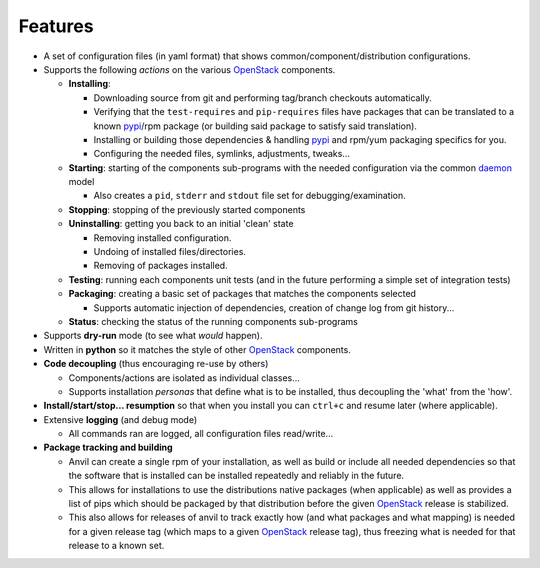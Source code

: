 ========
Features
========

-  A set of configuration files (in yaml format) that shows common/component/distribution configurations.
-  Supports the following *actions* on the various `OpenStack`_ components.

   * **Installing**:
   
     * Downloading source from git and performing tag/branch checkouts automatically.
     * Verifying that the ``test-requires`` and ``pip-requires`` files have packages that can be
       translated to a known `pypi`_/rpm package (or building said package to satisfy said translation).
     * Installing or building those dependencies & handling `pypi`_ and rpm/yum packaging specifics for you.
     * Configuring the needed  files, symlinks, adjustments, tweaks...
   
   * **Starting**: starting of the components sub-programs with
     the needed configuration via the common `daemon`_ model

     * Also creates a ``pid``, ``stderr`` and ``stdout`` file set for debugging/examination.

   * **Stopping**: stopping of the previously started components
   * **Uninstalling**: getting you back to an initial 'clean' state

     * Removing installed configuration.
     * Undoing of installed files/directories.
     * Removing of packages installed.

   * **Testing**: running each components unit tests (and in the future performing a simple set of integration tests)
   * **Packaging**: creating a basic set of packages that matches the components selected
   
     - Supports automatic injection of dependencies, creation of change log from git history...
   
   * **Status**: checking the status of the running components sub-programs

-  Supports **dry-run** mode (to see what *would* happen).
-  Written in **python** so it matches the style of other `OpenStack`_ components.
-  **Code decoupling** (thus encouraging re-use by others)

   * Components/actions are isolated as individual classes...
   * Supports installation *personas* that define what is to be installed, thus
     decoupling the 'what' from the 'how'.

-  **Install/start/stop... resumption** so that when you install you can ``ctrl+c`` and resume later (where applicable).
-  Extensive **logging** (and debug mode)

   * All commands ran are logged, all configuration files read/write...

-  **Package tracking and building**

   * Anvil can create a single rpm of your installation, as well as build or include all needed dependencies so that
     the software that is installed can be installed repeatedly and reliably in the future.
   * This allows for installations to use the distributions native packages (when applicable)
     as well as provides a list of pips which should be packaged by that distribution before the given `OpenStack`_ release
     is stabilized.
   * This also allows for releases of anvil to track exactly how (and what packages and what mapping) is needed for a given
     release tag (which maps to a given `OpenStack`_ release tag), thus freezing what is needed for that release to a 
     known set.

.. _epel: http://fedoraproject.org/wiki/EPEL
.. _forking: http://users.telenet.be/bartl/classicperl/fork/all.html
.. _screen: http://www.manpagez.com/man/1/screen/
.. _upstart: http://upstart.ubuntu.com/
.. _OpenStack: http://openstack.org/
.. _pypi: http://pypi.python.org/pypi
.. _daemon: http://en.wikipedia.org/wiki/Daemon_(computing)
